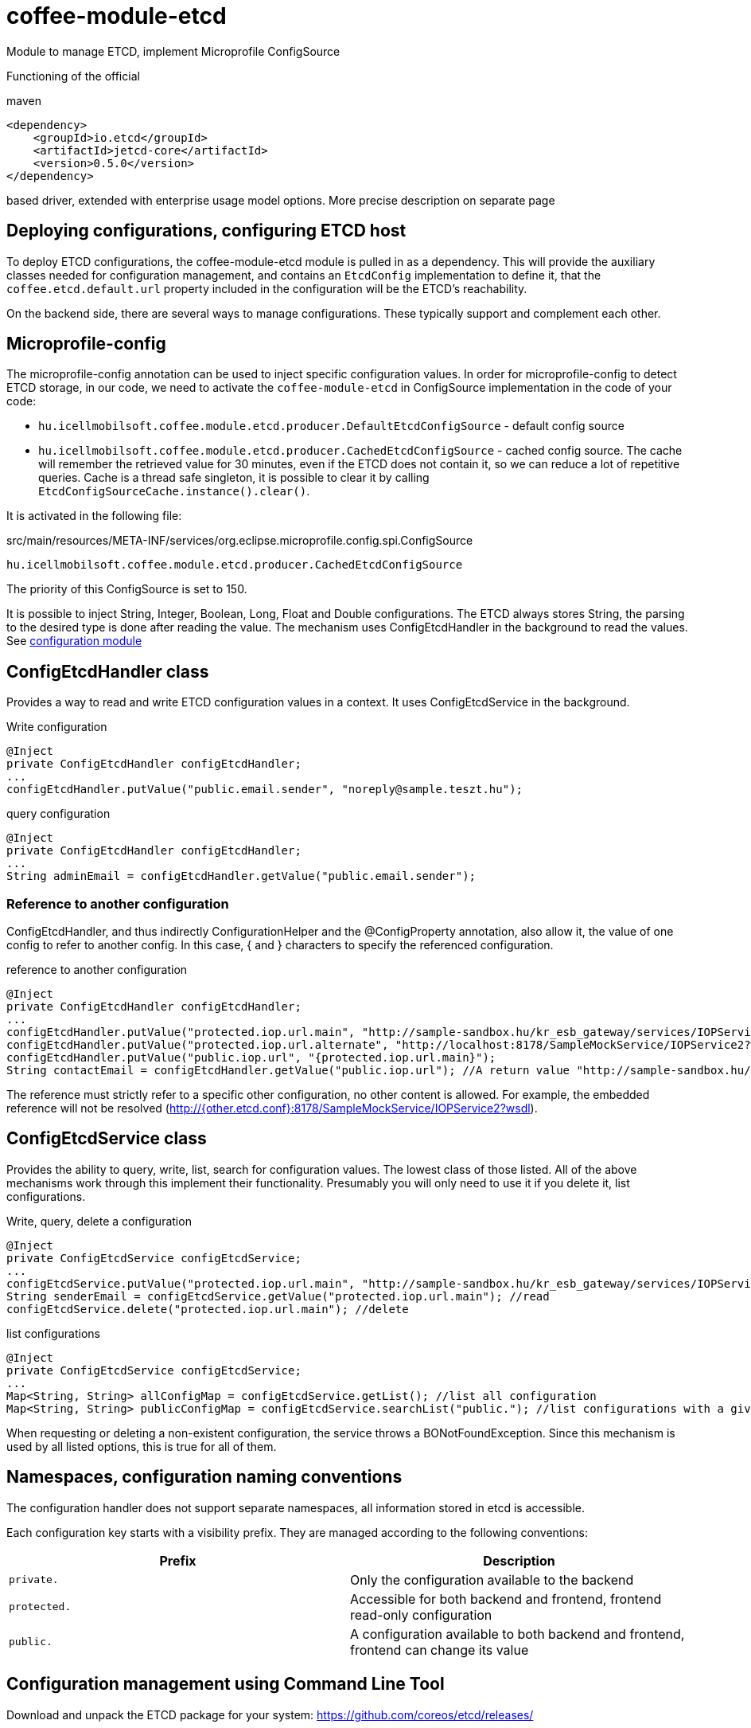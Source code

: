 [#common_module_coffee-module-etcd]
= coffee-module-etcd

Module to manage ETCD, implement Microprofile ConfigSource

Functioning of the official 

.maven
[source,xml]
----
<dependency>
    <groupId>io.etcd</groupId>
    <artifactId>jetcd-core</artifactId>
    <version>0.5.0</version>
</dependency>
----
based driver, extended with enterprise usage model options. More precise description on separate page

== Deploying configurations, configuring ETCD host
To deploy ETCD configurations, the coffee-module-etcd module is pulled in as a dependency.
This will provide the auxiliary classes needed for configuration management,
and contains an `EtcdConfig` implementation to define it,
that the `coffee.etcd.default.url` property included in the configuration will be the ETCD's reachability.

On the backend side, there are several ways to manage configurations.
These typically support and complement each other.

== Microprofile-config
The microprofile-config annotation can be used to inject specific configuration values.
In order for microprofile-config to detect ETCD storage,
in our code, we need to activate the `coffee-module-etcd` in
ConfigSource implementation in the code of your code:

* `hu.icellmobilsoft.coffee.module.etcd.producer.DefaultEtcdConfigSource` - default config source
* `hu.icellmobilsoft.coffee.module.etcd.producer.CachedEtcdConfigSource` - cached config source.
The cache will remember the retrieved value for 30 minutes,
even if the ETCD does not contain it,
so we can reduce a lot of repetitive queries.
Cache is a thread safe singleton,
it is possible to clear it by calling `EtcdConfigSourceCache.instance().clear()`.

It is activated in the following file:

.src/main/resources/META-INF/services/org.eclipse.microprofile.config.spi.ConfigSource
[source,java]
----
hu.icellmobilsoft.coffee.module.etcd.producer.CachedEtcdConfigSource
----

The priority of this ConfigSource is set to 150.

It is possible to inject String, Integer, Boolean, Long, Float and Double configurations. The ETCD always stores String, the parsing to the desired type is done after reading the value. The mechanism uses ConfigEtcdHandler in the background to read the values.
See link:#common_core_coffee-configuration[configuration module]

== ConfigEtcdHandler class
Provides a way to read and write ETCD configuration values in a context.
It uses ConfigEtcdService in the background.

.Write configuration
[source,java]
----
@Inject
private ConfigEtcdHandler configEtcdHandler;
...
configEtcdHandler.putValue("public.email.sender", "noreply@sample.teszt.hu");
----

.query configuration
[source,java]
----
@Inject
private ConfigEtcdHandler configEtcdHandler;
...
String adminEmail = configEtcdHandler.getValue("public.email.sender");
----

=== Reference to another configuration
ConfigEtcdHandler, and thus indirectly ConfigurationHelper and the @ConfigProperty annotation, also allow it,
the value of one config to refer to another config. In this case, { and } characters
to specify the referenced configuration.

.reference to another configuration
[source,java]
----
@Inject
private ConfigEtcdHandler configEtcdHandler;
...
configEtcdHandler.putValue("protected.iop.url.main", "http://sample-sandbox.hu/kr_esb_gateway/services/IOPService?wsdl");
configEtcdHandler.putValue("protected.iop.url.alternate", "http://localhost:8178/SampleMockService/IOPService2?wsdl");
configEtcdHandler.putValue("public.iop.url", "{protected.iop.url.main}");
String contactEmail = configEtcdHandler.getValue("public.iop.url"); //A return value "http://sample-sandbox.hu/kr_esb_gateway/services/IOPService?wsdl"
----
The reference must strictly refer to a specific other configuration, no other content is allowed.
For example, the embedded reference will not be resolved (http://{other.etcd.conf}:8178/SampleMockService/IOPService2?wsdl).

== ConfigEtcdService class
Provides the ability to query, write, list, search for configuration values.
The lowest class of those listed. All of the above mechanisms work through this
implement their functionality. Presumably you will only need to use it if you delete it,
list configurations.

.Write, query, delete a configuration
[source,java]
----
@Inject
private ConfigEtcdService configEtcdService;
...
configEtcdService.putValue("protected.iop.url.main", "http://sample-sandbox.hu/kr_esb_gateway/services/IOPService?wsdl"); //write
String senderEmail = configEtcdService.getValue("protected.iop.url.main"); //read
configEtcdService.delete("protected.iop.url.main"); //delete
----

.list configurations
[source,java]
----
@Inject
private ConfigEtcdService configEtcdService;
...
Map<String, String> allConfigMap = configEtcdService.getList(); //list all configuration
Map<String, String> publicConfigMap = configEtcdService.searchList("public."); //list configurations with a given prefix key (cannot be an empty String)
----

When requesting or deleting a non-existent configuration, the service throws a BONotFoundException.
Since this mechanism is used by all listed options, this is true for all of them.

== Namespaces, configuration naming conventions
The configuration handler does not support separate namespaces, all information stored in etcd is accessible.

Each configuration key starts with a visibility prefix.
They are managed according to the following conventions:
[options="header",cols="1,1"]
|===
|Prefix |Description   
//-------------
|`private.` |Only the configuration available to the backend   
|`protected.` |Accessible for both backend and frontend, frontend read-only configuration   
|`public.` |A configuration available to both backend and frontend, frontend can change its value   
|===

== Configuration management using Command Line Tool
Download and unpack the ETCD package for your system: https://github.com/coreos/etcd/releases/

Set the ETCDCTL_API environment variable to 3:
[source,batch]
----
#Linux
export ETCDCTL_API=3
 
#Windows
set ETCDCTL_API=3
----

From the command line, you can use etcdctl to read and write the values in the ETCD configuration:

[source,batch]
----
#Read the whole configuration
etcdctl --endpoints=%ETCD_ENDPOINTS% get "" --from-key
 
#Read the value of a given configuration
etcdctl --endpoints=%ETCD_ENDPOINTS% get private.sample
 
#Write the value of a given configuration
etcdctl --endpoints=%ETCD_ENDPOINTS% put private.sample ertek
----

== Logging
The retrieved keys and the resulting values are logged unless the key matches the regular expression `+++[\w\s]*?secret[\w\s]*?+++` or `+++[\w\s]*?pass[\w\s]*?+++`, in which case the value is masked and logged.
The default regex can be overridden by specifying `coffee.config.log.sensitive.key.pattern` in one of the *default* microprofile-config sources (sys var, env var, META-INF/microprofile-config.properties), multiple patterns can be specified separated by commas.
